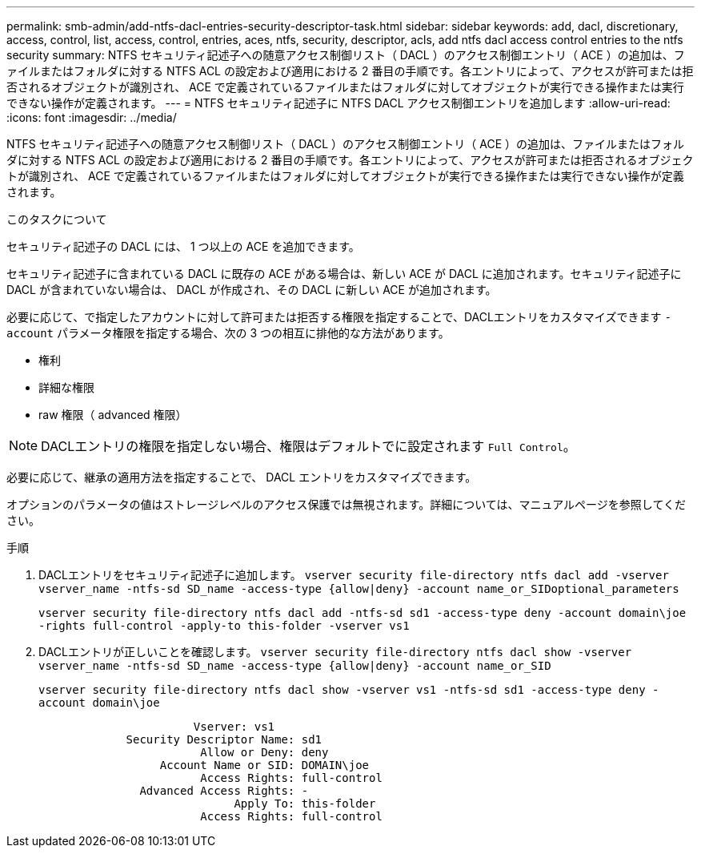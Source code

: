 ---
permalink: smb-admin/add-ntfs-dacl-entries-security-descriptor-task.html 
sidebar: sidebar 
keywords: add, dacl, discretionary, access, control, list, access, control, entries, aces, ntfs, security, descriptor, acls, add ntfs dacl access control entries to the ntfs security 
summary: NTFS セキュリティ記述子への随意アクセス制御リスト（ DACL ）のアクセス制御エントリ（ ACE ）の追加は、ファイルまたはフォルダに対する NTFS ACL の設定および適用における 2 番目の手順です。各エントリによって、アクセスが許可または拒否されるオブジェクトが識別され、 ACE で定義されているファイルまたはフォルダに対してオブジェクトが実行できる操作または実行できない操作が定義されます。 
---
= NTFS セキュリティ記述子に NTFS DACL アクセス制御エントリを追加します
:allow-uri-read: 
:icons: font
:imagesdir: ../media/


[role="lead"]
NTFS セキュリティ記述子への随意アクセス制御リスト（ DACL ）のアクセス制御エントリ（ ACE ）の追加は、ファイルまたはフォルダに対する NTFS ACL の設定および適用における 2 番目の手順です。各エントリによって、アクセスが許可または拒否されるオブジェクトが識別され、 ACE で定義されているファイルまたはフォルダに対してオブジェクトが実行できる操作または実行できない操作が定義されます。

.このタスクについて
セキュリティ記述子の DACL には、 1 つ以上の ACE を追加できます。

セキュリティ記述子に含まれている DACL に既存の ACE がある場合は、新しい ACE が DACL に追加されます。セキュリティ記述子に DACL が含まれていない場合は、 DACL が作成され、その DACL に新しい ACE が追加されます。

必要に応じて、で指定したアカウントに対して許可または拒否する権限を指定することで、DACLエントリをカスタマイズできます `-account` パラメータ権限を指定する場合、次の 3 つの相互に排他的な方法があります。

* 権利
* 詳細な権限
* raw 権限（ advanced 権限）


[NOTE]
====
DACLエントリの権限を指定しない場合、権限はデフォルトでに設定されます `Full Control`。

====
必要に応じて、継承の適用方法を指定することで、 DACL エントリをカスタマイズできます。

オプションのパラメータの値はストレージレベルのアクセス保護では無視されます。詳細については、マニュアルページを参照してください。

.手順
. DACLエントリをセキュリティ記述子に追加します。 `vserver security file-directory ntfs dacl add -vserver vserver_name -ntfs-sd SD_name -access-type {allow|deny} -account name_or_SIDoptional_parameters`
+
`vserver security file-directory ntfs dacl add -ntfs-sd sd1 -access-type deny -account domain\joe -rights full-control -apply-to this-folder -vserver vs1`

. DACLエントリが正しいことを確認します。 `vserver security file-directory ntfs dacl show -vserver vserver_name -ntfs-sd SD_name -access-type {allow|deny} -account name_or_SID`
+
`vserver security file-directory ntfs dacl show -vserver vs1 -ntfs-sd sd1 -access-type deny -account domain\joe`

+
[listing]
----
                       Vserver: vs1
             Security Descriptor Name: sd1
                        Allow or Deny: deny
                  Account Name or SID: DOMAIN\joe
                        Access Rights: full-control
               Advanced Access Rights: -
                             Apply To: this-folder
                        Access Rights: full-control
----

